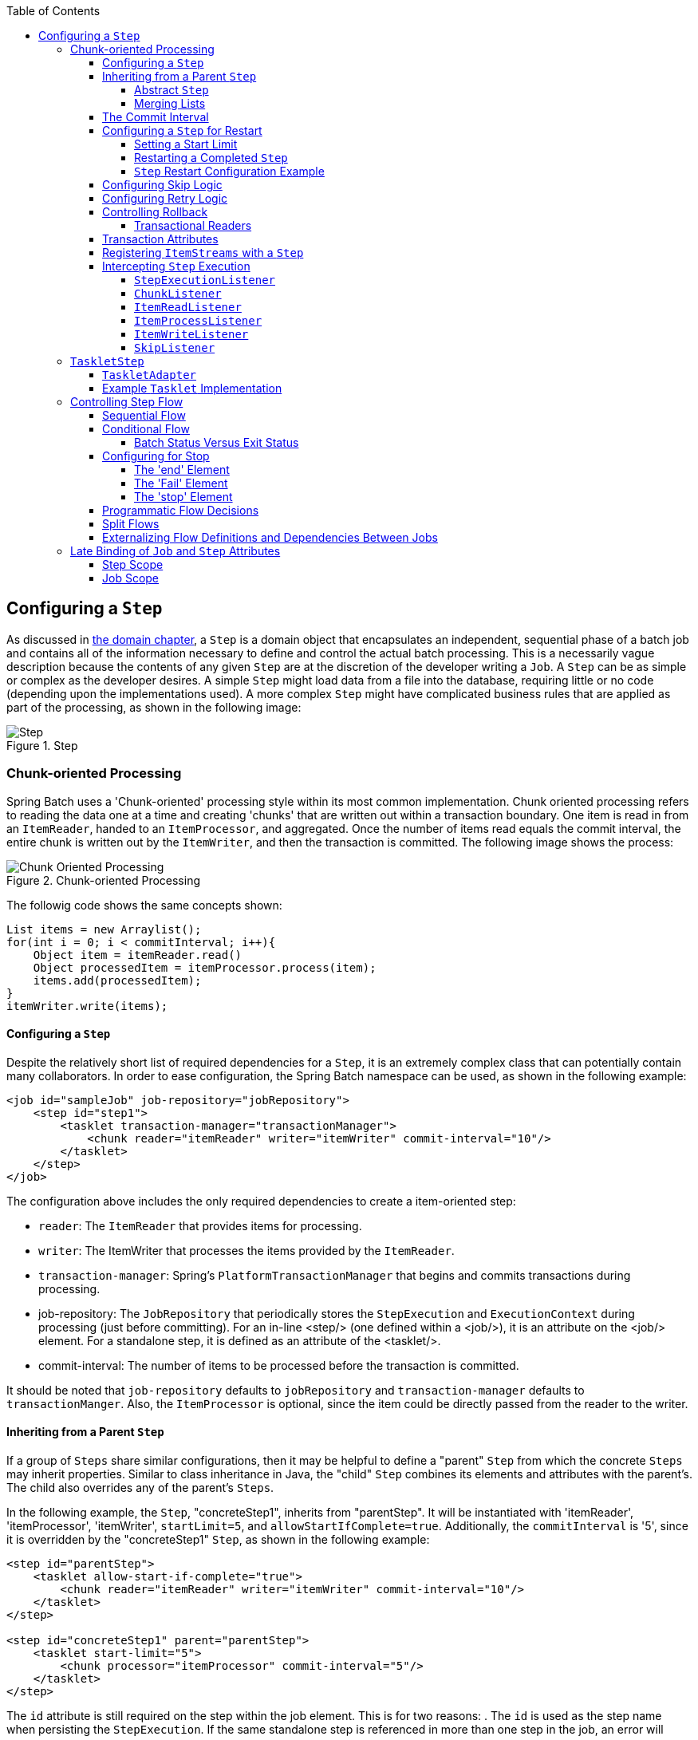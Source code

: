 :batch-asciidoc: http://docs.spring.io/spring-batch/reference/html/
:toc: left
:toclevels: 4

[[configureStep]]
== Configuring a `Step`

As discussed in <<domain.adoc#domainLanguageOfBatch,the domain chapter>>, a
  `Step` is a domain object that encapsulates an
  independent, sequential phase of a batch job and contains all of the
  information necessary to define and control the actual batch processing.
  This is a necessarily vague description because the contents of any given
  `Step` are at the discretion of the developer writing a
  `Job`. A `Step` can be as simple or complex as the
  developer desires. A simple `Step` might load data from
  a file into the database, requiring little or no code (depending upon the
  implementations used). A more complex `Step` might have
  complicated business rules that are applied as part of the
  processing, as shown in the following image:

.Step
image::{batch-asciidoc}images/step.png[Step, scaledwidth="60%"]

[[chunkOrientedProcessing]]

=== Chunk-oriented Processing

Spring Batch uses a 'Chunk-oriented' processing style within its
    most common implementation. Chunk oriented processing refers to reading
    the data one at a time and creating 'chunks' that are written out
    within a transaction boundary. One item is read in from an
    `ItemReader`, handed to an
    `ItemProcessor`, and aggregated. Once the number of
    items read equals the commit interval, the entire chunk is written out by
    the `ItemWriter`, and then the transaction is committed. The following image shows the process:

.Chunk-oriented Processing
image::{batch-asciidoc}images/chunk-oriented-processing.png[Chunk Oriented Processing, scaledwidth="60%"]

The followig code shows the same concepts shown:


[source, java]
----
List items = new Arraylist();
for(int i = 0; i < commitInterval; i++){
    Object item = itemReader.read()
    Object processedItem = itemProcessor.process(item);
    items.add(processedItem);
}
itemWriter.write(items);
----

[[configuringAStep]]


==== Configuring a `Step`

Despite the relatively short list of required dependencies for a
      `Step`, it is an extremely complex class that can
      potentially contain many collaborators. In order to ease configuration,
      the Spring Batch namespace can be used, as shown in the following example:


[source, xml]
----
<job id="sampleJob" job-repository="jobRepository">
    <step id="step1">
        <tasklet transaction-manager="transactionManager">
            <chunk reader="itemReader" writer="itemWriter" commit-interval="10"/>
        </tasklet>
    </step>
</job>
----

The configuration above includes the only required dependencies
      to create a item-oriented step:

* `reader`: The `ItemReader` that provides
            items for processing.


* `writer`: The ItemWriter that
            processes the items provided by the
            `ItemReader`.


* `transaction-manager`: Spring's
            `PlatformTransactionManager` that
            begins and commits transactions during processing.


* job-repository: The `JobRepository`
            that periodically stores the
            `StepExecution` and
            `ExecutionContext` during processing (just
            before committing). For an in-line <step/> (one defined
            within a <job/>), it is an attribute on the <job/>
            element. For a standalone step, it is defined as an attribute of
            the <tasklet/>.


* commit-interval: The number of items to be processed
            before the transaction is committed.



It should be noted that `job-repository` defaults to
      `jobRepository` and `transaction-manager` defaults to `transactionManger`.
      Also, the `ItemProcessor` is optional,
      since the item could be directly passed from the reader to the
      writer.

[[InheritingFromParentStep]]


==== Inheriting from a Parent `Step`

If a group of `Steps` share similar
      configurations, then it may be helpful to define a "parent"
      `Step` from which the concrete
      `Steps` may inherit properties. Similar to class
      inheritance in Java, the "child" `Step`
      combines its elements and attributes with the parent's. The child
      also overrides any of the parent's `Steps`.

In the following example, the `Step`,
      "concreteStep1", inherits from "parentStep". It will be instantiated
      with 'itemReader', 'itemProcessor', 'itemWriter', `startLimit=5`, and
      `allowStartIfComplete=true`. Additionally, the `commitInterval` is '5',
      since it is overridden by the "concreteStep1" `Step`, as shown in the following example:


[source, xml]
----
<step id="parentStep">
    <tasklet allow-start-if-complete="true">
        <chunk reader="itemReader" writer="itemWriter" commit-interval="10"/>
    </tasklet>
</step>

<step id="concreteStep1" parent="parentStep">
    <tasklet start-limit="5">
        <chunk processor="itemProcessor" commit-interval="5"/>
    </tasklet>
</step>
----

The `id` attribute is still required on the step within the job
      element. This is for two reasons:
. The `id` is used as the step name when persisting the
            `StepExecution`. If the same standalone step is referenced in more
            than one step in the job, an error will occur.


. When creating job flows, as described later in this chapter,
            the `next` attribute should be referring to the step in the flow,
            not the standalone step.



[[abstractStep]]


===== Abstract `Step`

Sometimes, it may be necessary to define a parent
        `Step` that is not a complete
        `Step` configuration. If, for instance, the
        `reader`, `writer`, and `tasklet` attributes are left off of a
        `Step` configuration, then initialization will
        fail. If a parent must be defined without these properties, then the
        `abstract` attribute should be used. An `abstract`
        `Step` is only extended, never instantiated.

In the following example, the `Step`
        `abstractParentStep` would not be instantiated if it were not declared to
        be abstract. The `Step`, "concreteStep2", has
        'itemReader', 'itemWriter', and commitInterval=10.


[source, xml]
----
<step id="abstractParentStep" abstract="true">
    <tasklet>
        <chunk commit-interval="10"/>
    </tasklet>
</step>

<step id="concreteStep2" parent="abstractParentStep">
    <tasklet>
        <chunk reader="itemReader" writer="itemWriter"/>
    </tasklet>
</step>
----

[[mergingListsOnStep]]


===== Merging Lists

Some of the configurable elements on
        `Steps` are lists. The `<listeners/>`
        element, for instance. If both the parent and child
        `Steps` declare a `<listeners/>` element,
        then the child's list overrides the parent's. In order to allow a
        child to add additional listeners to the list defined by the parent,
        every list element has a `merge` attribute. If the element specifies
        that `merge="true"`, then the child's list is combined with the
        parent's instead of overriding it.

In the following example, the `Step`,
        "concreteStep3", is created with two listeners:
        `listenerOne` and
        `listenerTwo`:


[source, xml]
----
<step id="listenersParentStep" abstract="true">
    <listeners>
        <listener ref="listenerOne"/>
    <listeners>
</step>

<step id="concreteStep3" parent="listenersParentStep">
    <tasklet>
        <chunk reader="itemReader" writer="itemWriter" commit-interval="5"/>
    </tasklet>
    <listeners merge="true">
        <listener ref="listenerTwo"/>
    <listeners>
</step>
----

[[commitInterval]]


==== The Commit Interval

As mentioned previously, a step reads in and writes out items,
      periodically committing using the supplied
      `PlatformTransactionManager`. With a
      `commit-interval` of 1, it commits after writing each individual item.
      This is less than ideal in many situations, since beginning and
      committing a transaction is expensive. Ideally, it is preferable to
      process as many items as possible in each transaction, which is
      completely dependent upon the type of data being processed and the
      resources with which the step is interacting. For this reason, the
      number of items that are processed within a commit can be
      configured. The following example shows a `step` whose `tasklet` has a
      `commit-interval` value of 10.


[source, xml]
----
<job id="sampleJob">
    <step id="step1">
        <tasklet>
            <chunk reader="itemReader" writer="itemWriter" commit-interval="10"/>
        </tasklet>
    </step>
</job></pre>
----

In the preceding example, 10 items are processed within each
      transaction. At the beginning of processing, a transaction is begun. Also,
      each time `read` is called on the
      `ItemReader`, a counter is incremented. When it
      reaches 10, the list of aggregated items is passed to the
      `ItemWriter`, and the transaction is
      committed.

[[stepRestart]]


==== Configuring a `Step` for Restart

In the "<<job.adoc#configureJob,Configuring and Running a Job>>" section , restarting a
      `Job` was discussed. Restart has numerous impacts
      on steps, and, consequently, may require some specific configuration.

[[startLimit]]


===== Setting a Start Limit

There are many scenarios where you may want to control the
        number of times a `Step` may be started. For
        example, a particular `Step` might need to be
        configured so that it only runs once because it invalidates some
        resource that must be fixed manually before it can be run again. This
        is configurable on the step level, since different steps may have
        different requirements. A `Step` that may only be
        executed once can exist as part of the same `Job`
        as a `Step` that can be run infinitely. The following XML fragment shows
        an example of a start limit configuration:


[source, xml]
----
<step id="step1">
    <tasklet start-limit="1">
        <chunk reader="itemReader" writer="itemWriter" commit-interval="10"/>
    </tasklet>
</step>
----

The step above can be run only once. Attempting to run it
        again causes an exception to be thrown. Note that
        the default value for the start-limit is
        `Integer.MAX_VALUE`.
// TODO What exception does it throw?

[[allowStartIfComplete]]


===== Restarting a Completed `Step`

In the case of a restartable job, there may be one or more steps
        that should always be run, regardless of whether or not they were
        successful the first time. An example might be a validation step or a
        `Step` that cleans up resources before
        processing. During normal processing of a restarted job, any step with
        a status of 'COMPLETED', meaning it has already been completed
        successfully, is skipped. `Setting allow-start-if-complete` to
        "true" overrides this so that the step always runs, as shown in the following example:


[source, xml]
----
<step id="step1">
    <tasklet allow-start-if-complete="true">
        <chunk reader="itemReader" writer="itemWriter" commit-interval="10"/>
    </tasklet>
</step>
----

[[stepRestartExample]]


===== `Step` Restart Configuration Example

The following example shows how to configure a job to have steps that can be restarted:

[source, xml]
----
<job id="footballJob" restartable="true">
    <step id="playerload" next="gameLoad">
        <tasklet>
            <chunk reader="playerFileItemReader" writer="playerWriter"
                   commit-interval="10" />
        </tasklet>
    </step>
    <step id="gameLoad" next="playerSummarization">
        <tasklet allow-start-if-complete="true">
            <chunk reader="gameFileItemReader" writer="gameWriter"
                   commit-interval="10"/>
        </tasklet>
    </step>
    <step id="playerSummarization">
        <tasklet start-limit="3">
            <chunk reader="playerSummarizationSource" writer="summaryWriter"
                   commit-interval="10"/>
        </tasklet>
    </step>
</job>
----

The preceding example configuration is for a job that loads in
        information about football games and summarizes them. It contains
        three steps: `playerLoad`, `gameLoad`, and `playerSummarization`. The
        playerLoad `Step` loads player information from a
        flat file, while the gameLoad `Step` does the
        same for games. The final `Step`,
        `playerSummarization`, then summarizes the statistics for each player,
        based upon the provided games. It is assumed that the file loaded by
        'playerLoad' must be loaded only once, but that 'gameLoad' can load
        any games found within a particular directory, deleting them after
        they have been successfully loaded into the database. As a result, the
        playerLoad `Step` contains no additional
        configuration. It can be started any number of times, and, if complete,
        is skipped. The 'gameLoad' `Step`, however,
        needs to be run every time in case extra files have been added since
        it last ran. It has 'allow-start-if-complete' set to 'true' in
        order to always be started. (It is assumed that the database tables
        games are loaded into has a process indicator on it, to ensure new
        games can be properly found by the summarization step). The
        summarization `Step`, which is the most important
        in the `Job`, is configured to have a start limit
        of 3. This is useful because if the step continually fails, a new exit
        code is returned to the operators that control job execution, and
        it can not start again until manual intervention has taken
        place.


[NOTE]
====
This job provides an example for this document and is not the same as
          the `footballJob` found in the samples project.
====

The remainder of this section describes what happens for each of three runs of the
`footballJob` example.

Run 1:


. `playerLoad` runs and completes successfully, adding
            400 players to the 'PLAYERS' table.


. `gameLoad` runs and processes 11 files worth of game
            data, loading their contents into the 'GAMES' table.


. `playerSummarization` begins processing and fails after 5
            minutes.

Run 2:


. `playerLoad` does not run, since it has already completed
            successfully, and `allow-start-if-complete` is 'false' (the
            default).


. `gameLoad` runs again and processes another 2 files,
            loading their contents into the 'GAMES' table as well (with a
            process indicator indicating they have yet to be processed)


. `playerSummarization` begins processing of all remaining game
            data (filtering using the process indicator) and fails again after
            30 minutes.

Run 3:


. `playerLoad` does not run, since it has already completed
            successfully, and `allow-start-if-complete` is 'false' (the
            default).


. `gameLoad` runs again and processes another 2 files,
            loading their contents into the 'GAMES' table as well (with a
            process indicator indicating they have yet to be processed)


. `playerSummarization` is not started and the job is immediately
            killed, since this is the third execution of playerSummarization,
            and its limit is only 2. Either the limit must be raised or the
            `Job` must be executed as a new
            `JobInstance`.

[[configuringSkip]]


==== Configuring Skip Logic

There are many scenarios where errors encountered while processing
      should not result in `Step` failure, but should be
      skipped instead. This is usually a decision that must be made by someone
      who understands the data itself and what meaning it has. Financial data,
      for example, may not be skippable because it results in money being
      transferred, which needs to be completely accurate. Loading a list of
      vendors, on the other hand, might allow for skips. If a vendor is not
      loaded because it was formatted incorrectly or was missing necessary
      information, then there probably are not issues. Usually, these bad
      records are logged as well, which is covered later when discussing
      listeners.

The following example shows an example of using a skip limit:

[source, xml]
----
<step id="step1">
   <tasklet>
      <chunk reader="flatFileItemReader" writer="itemWriter"
             commit-interval="10" skip-limit="10">
         <skippable-exception-classes>
            <include class="org.springframework.batch.item.file.FlatFileParseException"/>
         </skippable-exception-classes>
      </chunk>
   </tasklet>
</step>
----

In the preceding example, a `FlatFileItemReader` is
      used. If, at any point, a
      `FlatFileParseException` is thrown, it the item is
      skipped and counted against the total skip limit of 10. Separate counts
      are made of skips on read, process, and write inside the step execution,
      but the limit applies across all skips. Once the skip limit is reached, the
      next exception found causes the step to fail. In other words, the eleventh skip
      triggers the exception, not the tenth.

One problem with the preceding example is that any other exception
      besides a `FlatFileParseException` causes the
      `Job` to fail. In certain scenarios, this may be the
      correct behavior. However, in other scenarios, it may be easier to
      identify which exceptions should cause failure and skip everything
      else, as shown in the following example:



[source, xml]
----
<step id="step1">
    <tasklet>
        <chunk reader="flatFileItemReader" writer="itemWriter"
               commit-interval="10" skip-limit="10">
            <skippable-exception-classes>
                <include class="java.lang.Exception"/>
                <exclude class="java.io.FileNotFoundException"/>
            </skippable-exception-classes>
        </chunk>
    </tasklet>
</step>
----

By 'including' `java.lang.Exception` as a
      skippable exception class, the configuration indicates that all
      `Exceptions` are skippable. However, by 'excluding'
      `java.io.FileNotFoundException`, the configuration
      refines the list of skippable exception classes to be all
      `Exceptions` __except__
      `FileNotFoundException`. Any excluded exception
      classes will be fatal if encountered (that is, they are not skipped).

For any exception encountered, the skippability is determined
      by the nearest superclass in the class hierarchy. Any unclassifed
      exception is treated as 'fatal'. The order of the
      `<include/>` and `<exclude/>` elements
      does not matter.

[[retryLogic]]


==== Configuring Retry Logic

In most cases, you want an exception to cause either a skip or a
      `Step` failure. However, not all exceptions are
      deterministic. If a `FlatFileParseException` is
      encountered while reading, it is always thrown for that record.
      Resetting the `ItemReader` does not help. However,
      for other exceptions, such as a
      `DeadlockLoserDataAccessException`, which indicates
      that the current process has attempted to update a record that another
      process holds a lock on. Waiting and trying again might result in
      success. In this case, retry should be configured as follows:


[source, xml]
----
<step id="step1">
   <tasklet>
      <chunk reader="itemReader" writer="itemWriter"
             commit-interval="2" retry-limit="3">
         <retryable-exception-classes>
            <include class="org.springframework.dao.DeadlockLoserDataAccessException"/>
         </retryable-exception-classes>
      </chunk>
   </tasklet>
</step>
----
The `Step` allows a limit for the number of
      times an individual item can be retried and a list of exceptions that
      are 'retryable'. More details on how retry works can be found in <<step.adoc#retryLogic, retry>>.

[[controllingRollback]]


==== Controlling Rollback

By default, regardless of retry or skip, any exceptions thrown
      from the `ItemWriter` cause the transaction
      controlled by the `Step` to rollback. If skip is
      configured as described above, exceptions thrown from the
      `ItemReader` do not cause a rollback. However,
      there are many scenarios in which exceptions thrown from the
      `ItemWriter` should not cause a rollback, because no
      action has taken place to invalidate the transaction. For this reason,
      the `Step` can be configured with a list of
      exceptions that should not cause rollback, as shown in the following example:


[source, xml]
----
<step id="step1">
   <tasklet>
      <chunk reader="itemReader" writer="itemWriter" commit-interval="2"/>
      <no-rollback-exception-classes>
         <include class="org.springframework.batch.item.validator.ValidationException"/>
      </no-rollback-exception-classes>
   </tasklet>
</step>
----

[[transactionalReaders]]


===== Transactional Readers

The basic contract of the `ItemReader` is
        that it is forward only. The step buffers reader input, so that, in the
        case of a rollback, the items do not need to be re-read from the reader.
        However, there are certain scenarios in which the reader is built on
        top of a transactional resource, such as a JMS queue. In this case,
        since the queue is tied to the transaction that is rolled back, the
        messages that have been pulled from the queue are put back on. For
        this reason, the step can be configured to not buffer the
        items, as shown in the following example:


[source, xml]
----
<step id="step1">
    <tasklet>
        <chunk reader="itemReader" writer="itemWriter" commit-interval="2"
               is-reader-transactional-queue="true"/>
    </tasklet>
</step>
----

[[transactionAttributes]]

==== Transaction Attributes

Transaction attributes can be used to control the `isolation`,
      `propagation`, and `timeout` settings. More information on setting
      transaction attributes can be found in the https://docs.spring.io/spring/docs/current/spring-framework-reference/data-access.html#transaction[Spring core
      documentation]. The following example sets the `isolation`, `propagation`, and `timeout` transaction attributes:


[source, xml]
----
<step id="step1">
    <tasklet>
        <chunk reader="itemReader" writer="itemWriter" commit-interval="2"/>
        <transaction-attributes isolation="DEFAULT"
                                propagation="REQUIRED"
                                timeout="30"/>
    </tasklet>
</step>
----

[[registeringItemStreams]]


==== Registering `ItemStreams` with a `Step`

The step has to take care of `ItemStream`
      callbacks at the necessary points in its lifecycle. (For more
      information on the `ItemStream` interface,
      see <<readersAndWriters.adoc#itemStream,ItemStream>>) This is vital if a step fails
      and might need to be restarted, because the
      `ItemStream` interface is where the step gets the
      information it needs about persistent state between executions.

If the `ItemReader`,
      `ItemProcessor`, or
      `ItemWriter` itself implements the
      `ItemStream` interface, then these are
      registered automatically. Any other streams need to be registered
      separately. This is often the case where indirect dependencies
      such as delegates are injected into the reader and writer. A stream
      can be registered on the `Step` through the
      'streams' element, as illustrated in the following example:


[source, xml]
----
<step id="step1">
    <tasklet>
        <chunk reader="itemReader" writer="compositeWriter" commit-interval="2">
            <streams>
                <stream ref="fileItemWriter1"/>
                <stream ref="fileItemWriter2"/>
            </streams>
        </chunk>
    </tasklet>
</step>

<beans:bean id="compositeWriter"
            class="org.springframework.batch.item.support.CompositeItemWriter">
    <beans:property name="delegates">
        <beans:list>
            <beans:ref bean="fileItemWriter1" />
            <beans:ref bean="fileItemWriter2" />
        </beans:list>
    </beans:property>
</beans:bean>
----

In the example above, the
      `CompositeItemWriter` is not an
      `ItemStream`, but both of its delegates are.
      Therefore, both delegate writers must be explicitly registered as
      streams in order for the framework to handle them correctly. The
      `ItemReader` does not need to be explicitly
      registered as a stream because it is a direct property of the
      `Step`. The step is now restartable, and the
      state of the reader and writer is correctly persisted in the event
      of a failure.

[[interceptingStepExecution]]


==== Intercepting `Step` Execution

Just as with the `Job`, there are many events
      during the execution of a `Step` where a user may
      need to perform some functionality. For example, in order to write out
      to a flat file that requires a footer, the
      `ItemWriter` needs to be notified when the
      `Step` has been completed, so that the footer can
      written. This can be accomplished with one of many
      `Step` scoped listeners.

Any class that implements one of the extensions
	  of `StepListener` (but not that interface
	  itself since it is empty) can be applied to a step through the
	  `listeners` element.  The `listeners` element is valid inside a
	  step, tasklet, or chunk declaration.  It is recommended that you
	  declare the listeners at the level at which its function applies,
	  or, if it is multi-featured
	  (such as `StepExecutionListener`
	  and `ItemReadListener`), then declare it at
	  the most granular level where it applies.
	  The following example shows a listener applied at the chunk level:


[source, xml]
----
<step id="step1">
    <tasklet>
        <chunk reader="reader" writer="writer" commit-interval="10"/>
        <listeners>
            <listener ref="chunkListener"/>
        </listeners>
    </tasklet>
</step>
----

An `ItemReader`,
      `ItemWriter` or
      ``ItemProcessor`` that itself implements one of the
      `StepListener` interfaces is registered
      automatically with the `Step` if using the
      namespace `<step>` element or one of the the
      `*StepFactoryBean` factories. This only applies to
      components directly injected into the `Step`. If
      the listener is nested inside another component, it needs to be
      explicitly registered (as described previously under <<registeringItemStreams>>).

In addition to the `StepListener` interfaces,
      annotations are provided to address the same concerns. Plain old Java
      objects can have methods with these annotations that are then converted
      into the corresponding `StepListener` type. It is
      also common to annotate custom implementations of chunk components such as
      `ItemReader` or ItemWriter
      or `Tasklet`. The annotations are analyzed by the
      XML parser for the `<listener/>` elements, so all you
      need to do is use the XML namespace to register the listeners with a
      step.

[[stepExecutionListener]]


===== `StepExecutionListener`

`StepExecutionListener` represents the most
        generic listener for `Step` execution. It allows
        for notification before a `Step` is started and
        after it ends, whether it ended normally or failed, as shown in the following example:


[source, java]
----
public interface StepExecutionListener extends StepListener {

    void beforeStep(StepExecution stepExecution);

    ExitStatus afterStep(StepExecution stepExecution);

}
----

`ExitStatus` is the return type of
        `afterStep` in order to allow listeners the
        chance to modify the exit code that is returned upon completion of a
        `Step`.

The annotations corresponding to this interface are:


* `@BeforeStep`


* `@AfterStep`

[[chunkListener]]


===== `ChunkListener`

A chunk is defined as the items processed within the scope of a
        transaction. Committing a transaction, at each commit interval,
        commits a 'chunk'. A `ChunkListener` can be
        used to perform logic before a chunk begins processing or after a
        chunk has completed successfully, as shown in the following interface definition:


[source, java]
----
public interface ChunkListener extends StepListener {

    void beforeChunk();
    void afterChunk();

}
----

The beforeChunk method is called after
        the transaction is started but before read
        is called on the `ItemReader`. Conversely,
        `afterChunk` is called after the chunk has been
        committed (and not at all if there is a rollback).

The annotations corresponding to this interface are:


* `@BeforeChunk`


* `@AfterChunk`

A `ChunkListener` can be applied
		when there is no chunk declaration.
		The `TaskletStep` is responsible for
		calling the `ChunkListener`, so it applies
		to a non-item-oriented tasklet as well (it is called before and
		after the tasklet).

[[itemReadListener]]


===== `ItemReadListener`

When discussing skip logic previously, it was mentioned that it may
        be beneficial to log the skipped records, so that they can be dealt
        with later. In the case of read errors, this can be done with an
        `ItemReaderListener`, as shown in the following interface definition:



[source, java]
----
public interface ItemReadListener<T> extends StepListener {

    void beforeRead();
    void afterRead(T item);
    void onReadError(Exception ex);

}
----

The `beforeRead` method is called
        before each call to read on the
        `ItemReader`. The
        `afterRead` method is called after each
        successful call to read and is passed
        the item that was read. If there was an error while reading, the
        `onReadError` method is called. The
        exception encountered is provided so that it can be
        logged.

The annotations corresponding to this interface are:


* `@BeforeRead`


* `@AfterRead`


* `@OnReadError`

[[itemProcessListener]]


===== `ItemProcessListener`

Just as with the `ItemReadListener`, the
        processing of an item can be 'listened' to, as shown in the following interface definition:


[source, java]
----
public interface ItemProcessListener<T, S> extends StepListener {

    void beforeProcess(T item);
    void afterProcess(T item, S result);
    void onProcessError(T item, Exception e);

}
----

The `beforeProcess` method is called
        before `process` on the
        `ItemProcessor` and is handed the item that is to
        be processed. The `afterProcess` method is
        called after the item has been successfully processed. If there was an
        error while processing, the `onProcessError`
        method is called. The exception encountered and the item that was
        attempted to be processed is provided, so that they can be
        logged.

The annotations corresponding to this interface are:


* `@BeforeProcess`


* `@AfterProcess`


* `@OnProcessError`

[[itemWriteListener]]


===== `ItemWriteListener`

The writing of an item can be 'listened' to with the
        `ItemWriteListener`, as shown in the following interface definition:


[source, java]
----
public interface ItemWriteListener<S> extends StepListener {

    void beforeWrite(List<? extends S> items);
    void afterWrite(List<? extends S> items);
    void onWriteError(Exception exception, List<? extends S> items);

}
----

The `beforeWrite` method is called
        before `write` on the
        `ItemWriter` and is handed the item that is
        written. The `afterWrite` method is called
        after the item has been successfully written. If there was an error
        while writing, the `onWriteError` method is
        called. The exception encountered and the item that was attempted
        to be written is provided, so that they can be logged.

The annotations corresponding to this interface are:


* `@BeforeWrite`


* `@AfterWrite`


* `@OnWriteError`

[[skipListener]]


===== `SkipListener`

`ItemReadListener`,
        `ItemProcessListener`, and
        `ItemWriteListener` all provide mechanisms for
        being notified of errors, but none informs you that a record has
        actually been skipped. `onWriteError`, for
        example, is called even if an item is retried and successful. For
        this reason, there is a separate interface for tracking skipped
        items, as shown in the following interface definition:


[source, java]
----
public interface SkipListener<T,S> extends StepListener {

    void onSkipInRead(Throwable t);
    void onSkipInProcess(T item, Throwable t);
    void onSkipInWrite(S item, Throwable t);

}
----

`onSkipInRead` is called whenever an
        item is skipped while reading. It should be noted that rollbacks may
        cause the same item to be registered as skipped more than once.
        `onSkipInWrite` is called when an item is
        skipped while writing. Because the item has been read successfully
        (and not skipped), it is also provided the item itself as an
        argument.

The annotations corresponding to this interface are:


* `@OnSkipInRead`


* `@OnSkipInWrite`


* `@OnSkipInProcess`

[[skipListenersAndTransactions]]


====== SkipListeners and Transactions

One of the most common use cases for a
          `SkipListener` is to log out a skipped item, so
          that another batch process or even human process can be used to
          evaluate and fix the issue leading to the skip. Because there are
          many cases in which the original transaction may be rolled back,
          Spring Batch makes two guarantees:


. The appropriate skip method (depending on when the error
              happened) is called only once per item.


. The `SkipListener` is always
              called just before the transaction is committed. This is to
              ensure that any transactional resources call by the listener are
              not rolled back by a failure within the
              `ItemWriter`.

[[taskletStep]]


=== `TaskletStep`

<<chunkOrientedProcessing,Chunk-oriented processing>> is not the only way to process in a
    `Step`. What if a `Step` must
    consist of a simple stored procedure call? You could implement the call as
    an `ItemReader` and return null after the procedure
    finishes. However, doing so is a bit unnatural, since there would need to be a no-op
    `ItemWriter`. Spring Batch provides the
    `TaskletStep` for this scenario.

`Tasklet` is a simple interface that has
    one method, `execute`, which is called
    repeatedly by the `TaskletStep` until it either
    returns `RepeatStatus.FINISHED` or throws an exception to
    signal a failure. Each call to a `Tasklet` is
    wrapped in a transaction. `Tasklet` implementors
    might call a stored procedure, a script, or a simple SQL update statement.
    To create a `TaskletStep`, the 'ref' attribute of the
    <tasklet/> element should reference a bean that defines a
    `Tasklet` object. No <chunk/> element should be
    used within the <tasklet/>. The following example shows a simple tasklet:


[source, xml]
----
<step id="step1">
    <tasklet ref="myTasklet"/>
</step>
----


[NOTE]
====
`TaskletStep` automatically registers the
      tasklet as a `StepListener` if it implements the
      interface.
      // TODO if it implements which interface? There are a number of interfaces in this
      // discussion, so we should be specific here.

====


[[taskletAdapter]]


==== `TaskletAdapter`

As with other adapters for the `ItemReader`
      and `ItemWriter` interfaces, the
      `Tasklet` interface contains an implementation that
      allows for adapting itself to any pre-existing class:
      `TaskletAdapter`. An example where this may be
      useful is an existing DAO that is used to update a flag on a set of
      records. The `TaskletAdapter` can be used to call
      this class without having to write an adapter for the
      `Tasklet` interface, as shown in the following example:


[source, xml]
----
<bean id="myTasklet" class="o.s.b.core.step.tasklet.MethodInvokingTaskletAdapter">
    <property name="targetObject">
        <bean class="org.mycompany.FooDao"/>
    </property>
    <property name="targetMethod" value="updateFoo" />
</bean>
----

[[exampleTaskletImplementation]]


==== Example `Tasklet` Implementation

Many batch jobs contain steps that must be done before the main
      processing begins in order to set up various resources or after
      processing has completed to cleanup those resources. In the case of a
      job that works heavily with files, it is often necessary to delete
      certain files locally after they have been uploaded successfully to
      another location. The following example (taken from the https://github.com/spring-projects/spring-batch/tree/master/spring-batch-samples[Spring Batch samples
      project]) is a `Tasklet` implementation with just
      such a responsibility:


[source, java]
----
public class FileDeletingTasklet implements Tasklet, InitializingBean {

    private Resource directory;

    public RepeatStatus execute(StepContribution contribution,
                                ChunkContext chunkContext) throws Exception {
        File dir = directory.getFile();
        Assert.state(dir.isDirectory());

        File[] files = dir.listFiles();
        for (int i = 0; i < files.length; i++) {
            boolean deleted = files[i].delete();
            if (!deleted) {
                throw new UnexpectedJobExecutionException("Could not delete file " +
                                                          files[i].getPath());
            }
        }
        return RepeatStatus.FINISHED;
    }

    public void setDirectoryResource(Resource directory) {
        this.directory = directory;
    }

    public void afterPropertiesSet() throws Exception {
        Assert.notNull(directory, "directory must be set");
    }
}
----

The preceding `Tasklet` implementation
      deletes all files within a given directory. It should be noted that the
      `execute` method is called only once. All
      that is left is to reference the `Tasklet` from the
      `Step`:


[source, xml]
----
<job id="taskletJob">
    <step id="deleteFilesInDir">
       <tasklet ref="fileDeletingTasklet"/>
    </step>
</job>

<beans:bean id="fileDeletingTasklet"
            class="org.springframework.batch.sample.tasklet.FileDeletingTasklet">
    <beans:property name="directoryResource">
        <beans:bean id="directory"
                    class="org.springframework.core.io.FileSystemResource">
            <beans:constructor-arg value="target/test-outputs/test-dir" />
        </beans:bean>
    </beans:property>
</beans:bean>
----

[[controllingStepFlow]]


=== Controlling Step Flow

With the ability to group steps together within an owning job comes
    the need to be able to control how the job "flows" from one step to
    another. The failure of a `Step` does not necessarily
    mean that the `Job` should fail. Furthermore, there
    may be more than one type of 'success' that determines which
    `Step` should be executed next. Depending upon how a
    group of `Steps` is configured, certain steps may not even be processed at
    all.

[[SequentialFlow]]


==== Sequential Flow

The simplest flow scenario is a job where all of the steps execute
      sequentially, as shown in the following image:

.Sequential Flow
image::{batch-asciidoc}images/sequential-flow.png[Sequential Flow, scaledwidth="60%"]

This can be achieved by using the 'next' attribute of the step
      element, as shown in the following example:


[source, xml]
----
<job id="job">
    <step id="stepA" parent="s1" next="stepB" />
    <step id="stepB" parent="s2" next="stepC"/>
    <step id="stepC" parent="s3" />
</job>
----

In the scenario above, 'step A' runs
      first because it is the first `Step` listed. If
      'step A' completes normally, then 'step B' runs, and so on.
      However, if 'step A' fails, then the entire `Job`
      fails and 'step B' does not execute.


[NOTE]
====
With the Spring Batch namespace, the first step listed in the
        configuration is __always__ the first step
        run by the `Job`. The order of the other
        step elements does not matter, but the first step must always appear
        first in the xml.
====


[[conditionalFlow]]


==== Conditional Flow

In the example above, there are only two possibilities:


. The `Step` is successful and the next
          `Step` should be executed.


. The `Step` failed and, thus, the
          `Job` should fail.

In many cases, this may be sufficient. However, what about a
      scenario in which the failure of a `Step` should
      trigger a different `Step`, rather than causing
      failure? The following image shows such a flow:

.Conditional Flow
image::{batch-asciidoc}images/conditional-flow.png[Conditional Flow, scaledwidth="60%"]

[[nextElement]]
In order to handle more complex scenarios, the
      Spring Batch namespace allows transition elements to be defined within
      the step element. One such transition is the `next` element. Like the
      `next` attribute, the `next` element tells the
      `Job` which `Step` to execute
      next. However, unlike the attribute, any number of `next` elements are
      allowed on a given `Step`, and there is no default
      behavior the case of failure. This means that, if transition elements are
      used, then all of the behavior for the `Step`
      transitions must be defined explicitly. Note also that a single step
      cannot have both a `next` attribute and a `transition` element.

The `next` element specifies a pattern to match and the step to
      execute next, as shown in the following example:


[source, xml]
----
<job id="job">
    <step id="stepA" parent="s1">
        <next on="*" to="stepB" />
        <next on="FAILED" to="stepC" />
    </step>
    <step id="stepB" parent="s2" next="stepC" />
    <step id="stepC" parent="s3" />
</job>
----

The `on` attribute of a transition element uses a simple
      pattern-matching scheme to match the `ExitStatus`
      that results from the execution of the `Step`. Only
      two special characters are allowed in the pattern:


* "*" will zero or more characters


* "?" will match exactly one character

For example, "c*t" matches "cat" and "count", while "c?t"
      matches "cat" but not "count".

While there is no limit to the number of transition elements on a
      `Step`, if the `Step`
      execution results in an `ExitStatus` that is not
      covered by an element, then the framework throws an exception and
      the `Job` fails. The framework
	  automatically orders transitions from most specific to
      least specific. This means that, even if the elements were swapped for
      "stepA" in the example above, an `ExitStatus` of
      "FAILED" would still go to "stepC".

[[batchStatusVsExitStatus]]


===== Batch Status Versus Exit Status

When configuring a `Job` for conditional
        flow, it is important to understand the difference between
        `BatchStatus` and
        `ExitStatus`. `BatchStatus`
        is an enumeration that is a property of both
        `JobExecution` and
        ``StepExecution`` and is used by the framework to
        record the status of a `Job` or
        `Step`. It can be one of the following values:
        `COMPLETED`, `STARTING`, `STARTED`, `STOPPING`, `STOPPED`, `FAILED`, `ABANDONED`, or
        `UNKNOWN`. Most of them are self explanatory: `COMPLETED` is the status
        set when a step or job has completed successfully, `FAILED` is set when
        it fails, and so on. The following example above contains the following 'next'
        element:
// TODO It might help readers to know the difference between STARTING and STARTED (same
// for STOPPING and STOPPED). Specifically, when does the status go from STARTING to STARTED?

[source, xml]
----
<next on="FAILED" to="stepB" />
----

At first glance, it would appear that the 'on' attribute
        references the `BatchStatus` of the
        `Step` to which it belongs. However, it actually
        references the `ExitStatus` of the
        `Step`. As the name implies,
        `ExitStatus` represents the status of a
        `Step` after it finishes execution. More
        specifically, the 'next' element shown in the preceding example references the exit code of
        `ExitStatus`. In English, it says:
        "go to stepB if the exit code is `FAILED`". By default, the exit code is
        always the same as the `BatchStatus` for the
        `Step`, which is why the entry above works. However, what if the exit
        code needs to be different? A good example comes from the skip sample
        job within the samples project:


[source, xml]
----
<step id="step1" parent="s1">
    <end on="FAILED" />
    <next on="COMPLETED WITH SKIPS" to="errorPrint1" />
    <next on="*" to="step2" />
</step>
----

The above step has three possibilities:


. The `Step` failed, in which case the
            job should fail.


. The `Step` completed
            successfully.


. The `Step` completed successfully but
            with an exit code of 'COMPLETED WITH SKIPS'. In this case, a
            different step should be run to handle the errors.

The above configuration works. However, something needs to
        change the exit code based on the condition of the execution having
        skipped records, as shown in the following example:


[source, java]
----
public class SkipCheckingListener extends StepExecutionListenerSupport {
    public ExitStatus afterStep(StepExecution stepExecution) {
        String exitCode = stepExecution.getExitStatus().getExitCode();
        if (!exitCode.equals(ExitStatus.FAILED.getExitCode()) &&
              stepExecution.getSkipCount() > 0) {
            return new ExitStatus("COMPLETED WITH SKIPS");
        }
        else {
            return null;
        }
    }
}
----

The above code is a `StepExecutionListener`
        that first checks to make sure the `Step` was
        successful and next if the skip count on the
        `StepExecution` is higher than 0. If both
        conditions are met, a new `ExitStatus` with an
        exit code of `COMPLETED WITH SKIPS` is returned.
// TODO "and next if the skip count on the `StepExecution` is higher than 0" confuses me.
// Please explain that, and I'll make a stronger sentence here.

[[configuringForStop]]


==== Configuring for Stop

After the discussion of <<step.adoc#batchStatusVsExitStatus,BatchStatus and
      ExitStatus>>, one might wonder how the
      `BatchStatus` and `ExitStatus`
      are determined for the `Job`. While these statuses
      are determined for the `Step` by the code that is
      executed, the statuses for the `Job` are
      determined based on the configuration.

So far, all of the job configurations discussed have had at least
      one final `Step` with no transitions. For example,
      after the following step executes, the `Job`
      ends, as shown in the following example:


[source, xml]
----
<step id="stepC" parent="s3"/>
----

If no transitions are defined for a `Step`,
      then the `Job`'s statuses is defined as
      follows:


* If the `Step` ends with
          `ExitStatus` FAILED, then the
          `BatchStatus` and
          `ExitStatus` of the `Job` are both `FAILED`.

* Otherwise, the
          `BatchStatus` and
          `ExitStatus` of the `Job` are both `COMPLETED`.

While this method of terminating a batch job is sufficient for
      some batch jobs, such as a simple sequential step job, custom defined
      job-stopping scenarios may be required. For this purpose, Spring Batch
      provides three transition elements to stop a `Job`
      (in addition to the <<step.adoc#nextElement,`next` element>>
      that we discussed previously). Each of these stopping elements stops
      a `Job` with a particular
      `BatchStatus`. It is important to note that the
      stop transition elements have no effect on either the
      `BatchStatus` or `ExitStatus`
      of any `Steps` in the `Job`.
      These elements affect only the final statuses of the
      `Job`. For example, it is possible for every step
      in a job to have a status of `FAILED` but for the job to have a status of
      `COMPLETED`. (It is also possible for the steps to have a status of `FAILED` and the job to have a status of `COMPLETED`.)

[[endElement]]


===== The 'end' Element

The 'end' element instructs a `Job` to stop
        with a `BatchStatus` of `COMPLETED`. A
        `Job` that has finished with status `COMPLETED`
        cannot be restarted (the framework throws a
        `JobInstanceAlreadyCompleteException`). The 'end'
        element also allows for an optional 'exit-code' attribute that can be
        used to customize the `ExitStatus` of the
        `Job`. If no 'exit-code' attribute is given, then
        the `ExitStatus` is `COMPLETED` by default,
        to match the `BatchStatus`.

In the following scenario, if `step2` fails, then the
        `Job` stops with a
        `BatchStatus` of `COMPLETED` and an
        `ExitStatus` of `COMPLETED` and `step3` does not
        run. Otherwise, execution moves to `step3`. Note that if `step2`
        fails, the `Job` is not restartable (because
        the status is `COMPLETED`).


[source, xml]
----
<step id="step1" parent="s1" next="step2">

<step id="step2" parent="s2">
    <end on="FAILED"/>
    <next on="*" to="step3"/>
</step>

<step id="step3" parent="s3">
----

[[failElement]]


===== The 'Fail' Element

The 'fail' element instructs a `Job` to
        stop with a `BatchStatus` of `FAILED`. Unlike the
        'end' element, the 'fail' element does not prevent the
        `Job` from being restarted. The 'fail' element
        also allows for an optional 'exit-code' attribute that can be used to
        customize the `ExitStatus` of the
        `Job`. If no 'exit-code' attribute is given, then
        the `ExitStatus` is `FAILED` by default, to
        match the `BatchStatus`.

In the following scenario, if `step2` fails, then the
        `Job` will stop with a
        `BatchStatus` of `FAILED` and an
        `ExitStatus` of `EARLY TERMINATION` and `step3`
        does not execute. Otherwise, execution moves to `step3`.
        Additionally, if `step2` fails and the `Job` is
        restarted, then execution begins again on `step2`.


[source, xml]
----
<step id="step1" parent="s1" next="step2">

<step id="step2" parent="s2">
    <fail on="FAILED" exit-code="EARLY TERMINATION"/>
    <next on="*" to="step3"/>
</step>

<step id="step3" parent="s3">
----

[[stopElement]]


===== The 'stop' Element

The 'stop' element instructs a `Job` to
        stop with a `BatchStatus` of `STOPPED`. Stopping a
        `Job` can provide a temporary break in processing,
        so that the operator can take some action before restarting the
        `Job`. The 'stop' element requires a 'restart'
        attribute that specifies the step where execution should pick up when
        the "Job is restarted".

In the following scenario, if `step1` finishes with `COMPLETE`, then
        the job will then stop. Once it is restarted, execution begins on
        `step2`.


[source, xml]
----
<step id="step1" parent="s1">
    <stop on="COMPLETED" restart="step2"/>
</step>

<step id="step2" parent="s2"/>
----

[[programmaticFlowDecisions]]


==== Programmatic Flow Decisions

In some situations, more information than the
      `ExitStatus` may be required to decide which step
      to execute next. In this case, a
      `JobExecutionDecider` can be used to assist in the
      decision, as shown in the following example:


[source, java]
----
public class MyDecider implements JobExecutionDecider {
    public FlowExecutionStatus decide(JobExecution jobExecution, StepExecution stepExecution) {
        if (someCondition) {
            return "FAILED";
        }
        else {
            return "COMPLETED";
        }
    }
}
----

In the following sample job configuration, a `decision` element specifies the
      decider to use as well as all of the transitions:


[source, xml]
----
<job id="job">
    <step id="step1" parent="s1" next="decision" />

    <decision id="decision" decider="decider">
        <next on="FAILED" to="step2" />
        <next on="COMPLETED" to="step3" />
    </decision>

    <step id="step2" parent="s2" next="step3"/>
    <step id="step3" parent="s3" />
</job>

<beans:bean id="decider" class="com.MyDecider"/>
----

[[split-flows]]


==== Split Flows

Every scenario described so far has involved a
      `Job` that executes its
      `Steps` one at a time in a linear fashion. In
      addition to this typical style, the Spring Batch namespace also allows
      for a job to be configured with parallel flows using the 'split'
      element. As the following example shows, the 'split' element contains one or more
      'flow' elements, where entire separate flows can be defined. A 'split'
      element may also contain any of the previously discussed transition
      elements, such as the 'next' attribute or the 'next', 'end', 'fail', or
      'pause' elements.


[source, xml]
----
<split id="split1" next="step4">
    <flow>
        <step id="step1" parent="s1" next="step2"/>
        <step id="step2" parent="s2"/>
    </flow>
    <flow>
        <step id="step3" parent="s3"/>
    </flow>
</split>
<step id="step4" parent="s4"/>
----

[[external-flows]]


==== Externalizing Flow Definitions and Dependencies Between Jobs

Part of the flow in a job can be externalized as a separate bean
      definition and then re-used. There are two ways to do so. The
      first is to simply declare the flow as a reference to one defined
      elsewhere, as shown in the following example:


[source, xml]
----
<job id="job">
    <flow id="job1.flow1" parent="flow1" next="step3"/>
    <step id="step3" parent="s3"/>
</job>

<flow id="flow1">
    <step id="step1" parent="s1" next="step2"/>
    <step id="step2" parent="s2"/>
</flow>
----

The effect of defining an external flow as shown in the preceding example is to
      insert the steps from the external flow into the job as if they had been
      declared inline. In this way, many jobs can refer to the same template
      flow and compose such templates into different logical flows. This is
      also a good way to separate the integration testing of the individual
      flows.

The other form of an externalized flow is to use a
      `JobStep`. A `JobStep` is
      similar to a `FlowStep` but actually creates and
      launches a separate job execution for the steps in the flow specified.
      The following XML snippet shows an example of a `JobStep`:


[source, xml]
----
<job id="jobStepJob" restartable="true">
   <step id="jobStepJob.step1">
      <job ref="job" job-launcher="jobLauncher"
          job-parameters-extractor="jobParametersExtractor"/>
   </step>
</job>

<job id="job" restartable="true">...</job>

<bean id="jobParametersExtractor" class="org.spr...DefaultJobParametersExtractor">
   <property name="keys" value="input.file"/>
</bean>
----

The job parameters extractor is a strategy that determines how
      the `ExecutionContext` for the
      `Step` is converted into
      `JobParameters` for the `Job` that is run. The
      `JobStep` is useful when you want to have some more
      granular options for monitoring and reporting on jobs and steps. Using
      `JobStep` is also often a good answer to the
      question: "How do I create dependencies between jobs?" It is a good way
      to break up a large system into smaller modules and control the flow of
      jobs.

[[late-binding]]


=== Late Binding of `Job` and `Step` Attributes

Both the XML and flat file examples shown earlier use the Spring
    `Resource` abstraction to obtain a file. This works
    because `Resource` has a `getFile`
    method, which returns a `java.io.File`. Both XML and
    flat file resources can be configured using standard Spring
    constructs, as shown in the following example:


[source, xml]
----
<bean id="flatFileItemReader"
      class="org.springframework.batch.item.file.FlatFileItemReader">
    <property name="resource"
              value="file://outputs/20070122.testStream.CustomerReportStep.TEMP.txt" />
</bean>
----

The preceding `Resource` loads the file from
    the specified file system location. Note that absolute locations have to
    start with a double slash (`//`). In most Spring applications, this
    solution is good enough, because the names of these resources are known at compile
    time. However, in batch scenarios, the file name may need to be determined
    at runtime as a parameter to the job. This can be solved using '-D'
    parameters to read a system property. The following XML snippet shows how to read a file from a property:


[source, xml]
----
<bean id="flatFileItemReader"
      class="org.springframework.batch.item.file.FlatFileItemReader">
    <property name="resource" value="${input.file.name}" />
</bean>
----

All that would be required for this solution to work would be a
    system argument (such as `-Dinput.file.name="file://file.txt"`). (Note that, although
    a `PropertyPlaceholderConfigurer` can be used here,
    it is not necessary if the system property is always set because the
    `ResourceEditor` in Spring already filters and does
    placeholder replacement on system properties.)

Often, in a batch setting, it is preferable to parameterize the file
    name in the `JobParameters` of the
    job, instead of through system properties, and access them that way. To
    accomplish this, Spring Batch allows for the late binding of various `Job`
    and `Step` attributes, as shown in the following XML snippet:


[source, xml]
----
<bean id="flatFileItemReader" scope="step"
      class="org.springframework.batch.item.file.FlatFileItemReader">
    <property name="resource" value="#{jobParameters['input.file.name']}" />
</bean>
----

Both the `JobExecution` and
    `StepExecution` level
    `ExecutionContext` can be accessed in the same
    way, as shown in the following two examples:


[source, xml]
----
<bean id="flatFileItemReader" scope="step"
      class="org.springframework.batch.item.file.FlatFileItemReader">
    <property name="resource" value="#{jobExecutionContext['input.file.name']}" />
</bean>
----


[source, xml]
----
<bean id="flatFileItemReader" scope="step"
      class="org.springframework.batch.item.file.FlatFileItemReader">
    <property name="resource" value="#{stepExecutionContext['input.file.name']}" />
</bean>
----


[NOTE]
====
Any bean that uses late-binding must be declared with
      scope="step". See <<step.adoc#step-scope,Step Scope>> for more
      information.
====



[NOTE]
====
If you are using Spring 3.0 (or above), the expressions in
      step-scoped beans are in the Spring Expression Language, a powerful
      general purpose language with many interesting features. To provide
      backward compatibility, if Spring Batch detects the presence of older
      versions of Spring, it uses a native expression language that is less
      powerful and that has slightly different parsing rules. The main difference
      is that the map keys in the example above do not need to be quoted with
      Spring 2.5, but the quotes are mandatory in Spring 3.0.
====
// Where is that older language described? It'd be good to have a link to it here.
// Also, given that we're up to version 5 of Spring, should we still be talking about
// things from before version 3? (In other words, we should provide a link or drop the
// whole thing.)

[[step-scope]]


==== Step Scope

All of the late binding examples from above have a scope of "step"
      declared on the bean definition, as shown in the following example:


[source, xml]
----
<bean id="flatFileItemReader" scope="step"
      class="org.springframework.batch.item.file.FlatFileItemReader">
    <property name="resource" value="#{jobParameters[input.file.name]}" />
</bean>
----

Using a scope of `Step` is required in order
      to use late binding, because the bean cannot actually be instantiated until
      the `Step` starts, to allow the attributes to
      be found. Because it is not part of the Spring container by default, the
      scope must be added explicitly, either by using the
      `batch` namespace or by including a bean definition explicitly for the
      StepScope (but not both). The following example uses the `batch` namespace:


[source, xml]
----
<beans xmlns="http://www.springframework.org/schema/beans"
       xmlns:batch="http://www.springframework.org/schema/batch"
       xmlns:xsi="http://www.w3.org/2001/XMLSchema-instance"
       xsi:schemaLocation="...">
<batch:job .../>
...
</beans>
----

The following example includes the bean definition explicitly:


[source, xml]
----
<bean class="org.springframework.batch.core.scope.StepScope" />
----

[[job-scope]]


==== Job Scope

`Job` scope, introduced in Spring Batch 3.0, is similar to `Step` scope
		in configuration but is a Scope for the `Job` context, so that there is only one
		instance of such a bean per running job. Additionally, support is provided
		for late binding of references accessible from the `JobContext` using
		`#{..}` placeholders. Using this feature, bean properties can be pulled from
		the job or job execution context and the job parameters, as shown in the following two examples:



[source, xml]
----
<bean id="..." class="..." scope="job">
    <property name="name" value="#{jobParameters[input]}" />
</bean>
----


[source, xml]
----
<bean id="..." class="..." scope="job">
    <property name="name" value="#{jobExecutionContext['input.name']}.txt" />
</bean>
----

Because it is not part of the Spring container by default, the scope
		must be added explicitly, either by using the `batch` namespace or by including a
    bean definition explicitly for the JobScope (but not both). The following example
    uses the `batch` namespace:


[source, xml]
----
<beans xmlns="http://www.springframework.org/schema/beans"
		  xmlns:batch="http://www.springframework.org/schema/batch"
		  xmlns:xsi="http://www.w3.org/2001/XMLSchema-instance"
		  xsi:schemaLocation="...">

		  <batch:job .../>
		  ...
		  </beans>
----

The following example includes a bean that explicitly defines the `JobScope`:

[source, xml]
----
<bean class="org.springframework.batch.core.scope.JobScope" />
----
